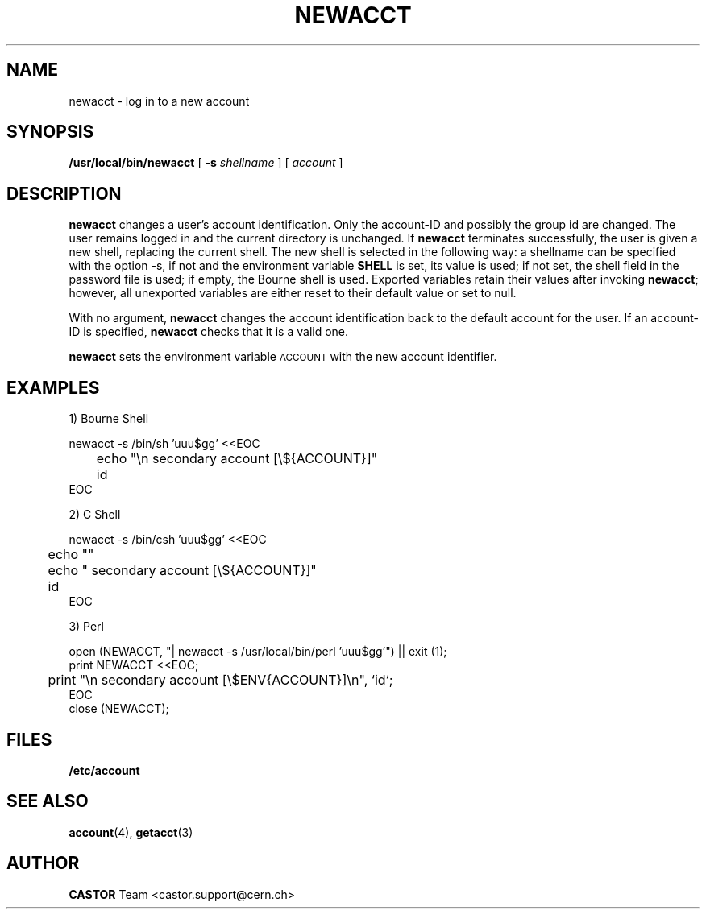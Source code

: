 .\" @(#)$RCSfile: newacct.man,v $ $Revision: 1.3 $ $Date: 2001/09/26 09:13:38 $ CERN IT-PDP/DC	Antoine Trannoy
.\" Copyright (C) 1990-2000 by CERN/IT/PDP/DC
.\" All rights reserved
.\"
.TH NEWACCT 1 "$Date: 2001/09/26 09:13:38 $" CASTOR "User Commands"
.SH NAME
newacct \- log in to a new account 
.SH SYNOPSIS
.B  /usr/local/bin/newacct
[
.BI -s " shellname"
] [
.I account
]
.SH DESCRIPTION
.B newacct
changes a user's account identification. Only the account-ID and possibly the
group id are changed. The user remains 
logged in and the current directory is unchanged. If 
.B newacct
terminates successfully, the user is given a new shell, replacing the current shell.
The new shell is selected in the following way:
a shellname can be specified with the option -s, if not and the environment
variable
.B SHELL
is set, its value is used; if not set, the shell field in the password file is
used; if empty, the Bourne shell is used.
Exported variables retain their values after invoking  
.BR newacct ;
however, all unexported variables are either reset to their default value or set to null. 
.LP 
With no argument,
.B newacct
changes the account identification back to the default account for the user. If an account-ID
is specified, 
.B newacct
checks that it is a valid one.
.LP
.B newacct 
sets the environment variable 
.SM ACCOUNT
with the new account identifier.
.SH EXAMPLES
.LP
1) Bourne Shell

.nf
newacct -s /bin/sh 'uuu$gg' <<EOC
	echo "\\n  secondary account [\\${ACCOUNT}]"
	id
EOC
.fi
.LP
2) C Shell

.nf
newacct -s /bin/csh 'uuu$gg' <<EOC
	echo ""
	echo "  secondary account [\\${ACCOUNT}]"
	id
EOC
.fi
.LP
3) Perl

.nf
open (NEWACCT, "| newacct -s /usr/local/bin/perl 'uuu$gg'") || exit (1);
print NEWACCT <<EOC;
	print "\\n  secondary account [\\$ENV{ACCOUNT}]\\n", `id`;
EOC
close (NEWACCT);
.fi
.SH FILES
.B /etc/account
.SH SEE ALSO
.BR account (4), 
.BR getacct (3)
.SH AUTHOR
\fBCASTOR\fP Team <castor.support@cern.ch>
